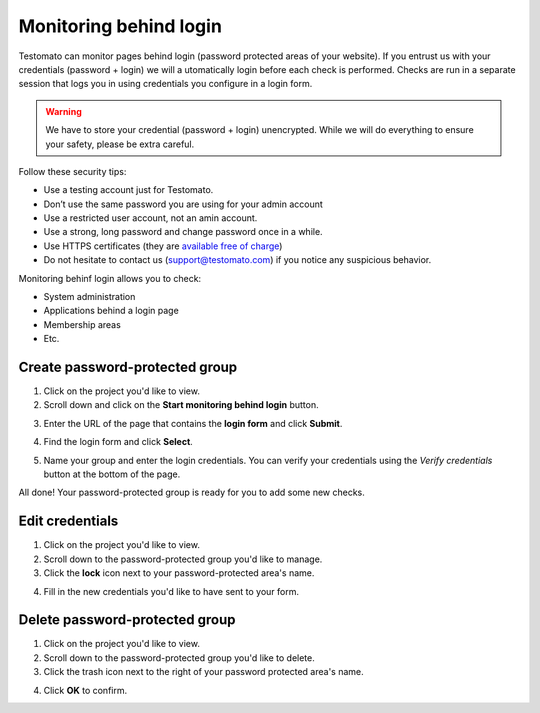 Monitoring behind login
=======================

Testomato can monitor pages behind login (password protected areas of your
website). If you entrust us with your credentials (password + login) we will a
utomatically login before each check is performed. Checks are run in a separate
session that logs you in using credentials you configure in a login form.

.. warning:: We have to store your credential (password + login) unencrypted. While we will do everything to ensure your safety, please be extra careful.

Follow these security tips:

* Use a testing account just for Testomato.
* Don’t use the same password you are using for your admin account
* Use a restricted user account, not an amin account.
* Use a strong, long password and change password once in a while.
* Use HTTPS certificates (they are `available free of charge <https://letsencrypt.org/>`_)
* Do not hesitate to contact us (support@testomato.com) if you notice any suspicious behavior.

Monitoring behinf login allows you to check:

* System administration
* Applications behind a login page
* Membership areas
* Etc.

Create password-protected group
~~~~~~~~~~~~~~~~~~~~~~~~~~~~~~~

1. Click on the project you'd like to view.

2. Scroll down and click on the **Start monitoring behind login** button.


.. image:: /checks/behind-login/start-monitoring-behind-login.png
   :alt: Start monitoring begind login
   :align: center

3. Enter the URL of the page that contains the **login form** and click **Submit**.

.. image:: /checks/behind-login/login-page.png
   :alt: Enter login page
   :align: center

4. Find the login form and click **Select**.

.. image:: /checks/behind-login/chose-login-form.png
   :alt: Chose login form
   :align: center

5. Name your group and enter the login credentials. You can verify your credentials using the *Verify credentials* button at the bottom of the page.

.. image:: /checks/behind-login/enter-credentials.png
   :alt: Enter credentials
   :align: center

All done! Your password-protected group is ready for you to add some new checks.

Edit credentials
~~~~~~~~~~~~~~~~

1. Click on the project you'd like to view.

2. Scroll down to the password-protected group you'd like to manage.

3. Click the **lock** icon next to your password-protected area's name.

.. image:: /checks/behind-login/edit-credentials.png
   :alt: Edit credentials
   :align: center

4. Fill in the new credentials you'd like to have sent to your form.

.. image:: /checks/behind-login/new-credentials.png
   :alt: Enter new credentials
   :align: center

Delete password-protected group
~~~~~~~~~~~~~~~~~~~~~~~~~~~~~~~

1. Click on the project you'd like to view.
2. Scroll down to the password-protected group you'd like to delete.
3. Click the trash icon next to the right of your password protected area's name.

.. image:: /checks/behind-login/delete-group.png
   :alt: Delete group
   :align: center

4. Click **OK** to confirm.
